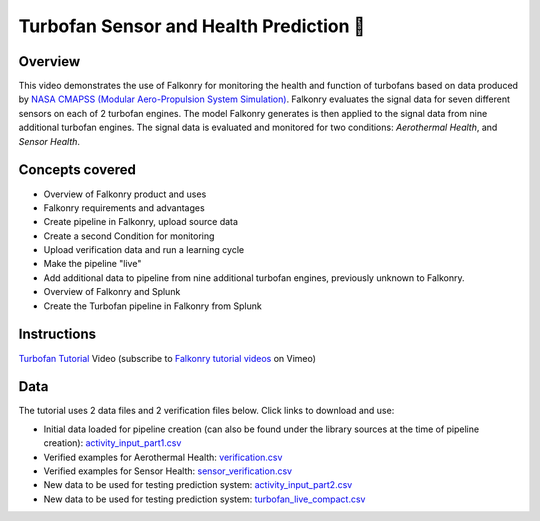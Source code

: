 Turbofan Sensor and Health Prediction 🎥
========================================

Overview
--------

This video demonstrates the use of Falkonry for monitoring the health and function of 
turbofans based on data produced by 
`NASA CMAPSS (Modular Aero-Propulsion System Simulation) <http://www.grc.nasa.gov/WWW/cdtb/software/mapss.html>`_.  
Falkonry evaluates the signal data for seven different sensors on each of 2 turbofan engines.  
The model Falkonry generates is then applied to the signal data from nine additional 
turbofan engines.  The signal data is evaluated and monitored for two conditions: 
*Aerothermal Health*, and *Sensor Health*.  

Concepts covered
----------------

- Overview of Falkonry product and uses
- Falkonry requirements and advantages
- Create pipeline in Falkonry, upload source data
- Create a second Condition for monitoring
- Upload verification data and run a learning cycle
- Make the pipeline "live"
- Add additional data to pipeline from nine additional turbofan engines, previously unknown to Falkonry.
- Overview of Falkonry and Splunk
- Create the Turbofan pipeline in Falkonry from Splunk

Instructions
------------

.. raw:: html

   <iframe src="https://player.vimeo.com/video/150183437" width="500" height="281" frameborder="0" allowfullscreen=""></iframe>

`Turbofan Tutorial <https://vimeo.com/falkonry/turbofan>`_ Video (subscribe to `Falkonry tutorial videos <https://vimeo.com/falkonry>`_ on Vimeo)

Data
----

The tutorial uses 2 data files and 2 verification files below. Click links to download and use:

- Initial data loaded for pipeline creation (can also be found under the library sources
  at the time of pipeline creation):
  `activity_input_part1.csv <https://drive.google.com/uc?export=download&id=0B51xEAJfLP30RENNLWlsOVlRTDQ>`_ 
- Verified examples for Aerothermal Health: `verification.csv <https://drive.google.com/uc?export=download&id=0B51xEAJfLP30NHpuNHMyalI0VzA>`_
- Verified examples for Sensor Health: `sensor_verification.csv <https://drive.google.com/uc?export=download&id=0B51xEAJfLP30NEFSQkVLcXBtaU0>`_
- New data to be used for testing prediction system: `activity_input_part2.csv <https://drive.google.com/uc?export=download&id=0B51xEAJfLP30YVVxbjlYYVhoLVU>`_
- New data to be used for testing prediction system: `turbofan_live_compact.csv <https://drive.google.com/uc?export=download&id=0B51xEAJfLP30ZFZiM1pqc3RCUFU>`_